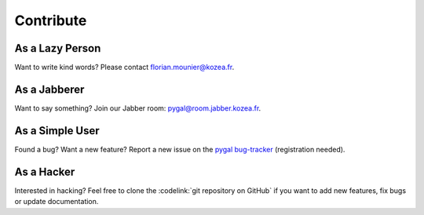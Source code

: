 ============
 Contribute
============

As a Lazy Person
================

Want to write kind words? Please contact florian.mounier@kozea.fr.


As a Jabberer
=============

Want to say something? Join our Jabber room: pygal@room.jabber.kozea.fr.


As a Simple User
================

Found a bug? Want a new feature? Report a new issue on the `pygal
bug-tracker <http://redmine.kozea.fr/projects/pygal>`_ (registration
needed).


As a Hacker
===========

Interested in hacking? Feel free to clone the :codelink:`git repository on
GitHub` if you want to add new features, fix bugs or update documentation.
